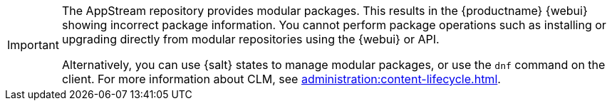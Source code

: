 [IMPORTANT]
====
The AppStream repository provides modular packages.
This results in the {productname} {webui} showing incorrect package information.
You cannot perform package operations such as installing or upgrading directly from modular repositories using the {webui} or API.

Alternatively, you can use {salt} states to manage modular packages, or use the [command]``dnf`` command on the client.
For more information about CLM, see xref:administration:content-lifecycle.adoc[].
====
